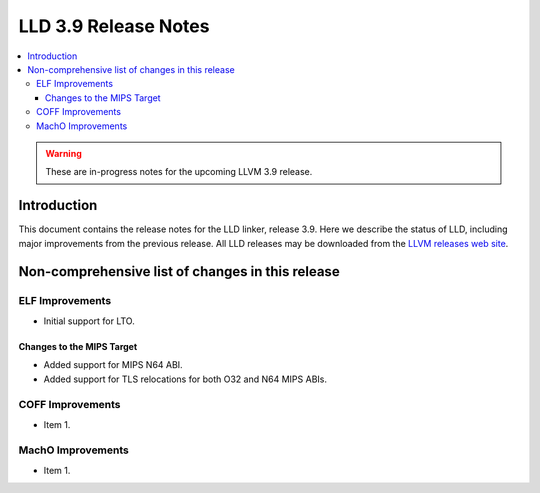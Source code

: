 ======================
LLD 3.9 Release Notes
======================

.. contents::
    :local:

.. warning::
   These are in-progress notes for the upcoming LLVM 3.9 release.

Introduction
============

This document contains the release notes for the LLD linker, release 3.9.
Here we describe the status of LLD, including major improvements
from the previous release. All LLD releases may be downloaded
from the `LLVM releases web site <http://llvm.org/releases/>`_.

Non-comprehensive list of changes in this release
=================================================

ELF Improvements
----------------

* Initial support for LTO.

Changes to the MIPS Target
~~~~~~~~~~~~~~~~~~~~~~~~~~

* Added support for MIPS N64 ABI.
* Added support for TLS relocations for both O32 and N64 MIPS ABIs.

COFF Improvements
-----------------

* Item 1.

MachO Improvements
------------------

* Item 1.
